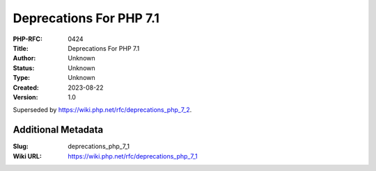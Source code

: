 Deprecations For PHP 7.1
========================

:PHP-RFC: 0424
:Title: Deprecations For PHP 7.1
:Author: Unknown
:Status: Unknown
:Type: Unknown
:Created: 2023-08-22
:Version: 1.0

Superseded by https://wiki.php.net/rfc/deprecations_php_7_2.

Additional Metadata
-------------------

:Slug: deprecations_php_7_1
:Wiki URL: https://wiki.php.net/rfc/deprecations_php_7_1
